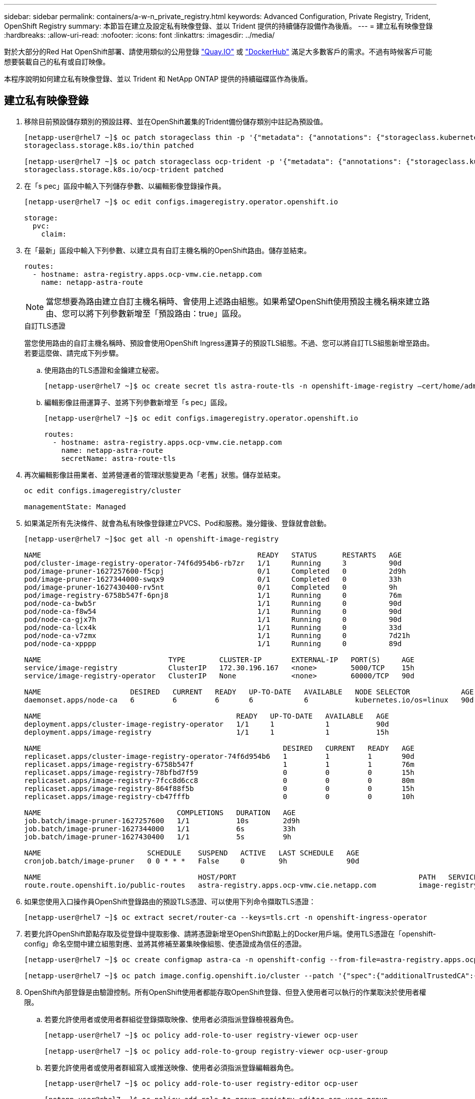 ---
sidebar: sidebar 
permalink: containers/a-w-n_private_registry.html 
keywords: Advanced Configuration, Private Registry, Trident, OpenShift Registry 
summary: 本節旨在建立及設定私有映像登錄、並以 Trident 提供的持續儲存設備作為後盾。 
---
= 建立私有映像登錄
:hardbreaks:
:allow-uri-read: 
:nofooter: 
:icons: font
:linkattrs: 
:imagesdir: ../media/


[role="lead"]
對於大部分的Red Hat OpenShift部署、請使用類似的公用登錄 https://quay.io["Quay.IO"] 或 https://hub.docker.com["DockerHub"] 滿足大多數客戶的需求。不過有時候客戶可能想要裝載自己的私有或自訂映像。

本程序說明如何建立私有映像登錄、並以 Trident 和 NetApp ONTAP 提供的持續磁碟區作為後盾。



== 建立私有映像登錄

. 移除目前預設儲存類別的預設註釋、並在OpenShift叢集的Trident備份儲存類別中註記為預設值。
+
[listing]
----
[netapp-user@rhel7 ~]$ oc patch storageclass thin -p '{"metadata": {"annotations": {"storageclass.kubernetes.io/is-default-class": "false"}}}'
storageclass.storage.k8s.io/thin patched

[netapp-user@rhel7 ~]$ oc patch storageclass ocp-trident -p '{"metadata": {"annotations": {"storageclass.kubernetes.io/is-default-class": "true"}}}'
storageclass.storage.k8s.io/ocp-trident patched
----
. 在「s pec」區段中輸入下列儲存參數、以編輯影像登錄操作員。
+
[listing]
----
[netapp-user@rhel7 ~]$ oc edit configs.imageregistry.operator.openshift.io

storage:
  pvc:
    claim:
----
. 在「最新」區段中輸入下列參數、以建立具有自訂主機名稱的OpenShift路由。儲存並結束。
+
[listing]
----
routes:
  - hostname: astra-registry.apps.ocp-vmw.cie.netapp.com
    name: netapp-astra-route
----
+

NOTE: 當您想要為路由建立自訂主機名稱時、會使用上述路由組態。如果希望OpenShift使用預設主機名稱來建立路由、您可以將下列參數新增至「預設路由：true」區段。

+
.自訂TLS憑證
****
當您使用路由的自訂主機名稱時、預設會使用OpenShift Ingress運算子的預設TLS組態。不過、您可以將自訂TLS組態新增至路由。若要這麼做、請完成下列步驟。

.. 使用路由的TLS憑證和金鑰建立秘密。
+
[listing]
----
[netapp-user@rhel7 ~]$ oc create secret tls astra-route-tls -n openshift-image-registry –cert/home/admin/netapp-astra/tls.crt --key=/home/admin/netapp-astra/tls.key
----
.. 編輯影像註冊運算子、並將下列參數新增至「s pec」區段。
+
[listing]
----
[netapp-user@rhel7 ~]$ oc edit configs.imageregistry.operator.openshift.io

routes:
  - hostname: astra-registry.apps.ocp-vmw.cie.netapp.com
    name: netapp-astra-route
    secretName: astra-route-tls
----


****
. 再次編輯影像註冊業者、並將營運者的管理狀態變更為「老舊」狀態。儲存並結束。
+
[listing]
----
oc edit configs.imageregistry/cluster

managementState: Managed
----
. 如果滿足所有先決條件、就會為私有映像登錄建立PVCS、Pod和服務。幾分鐘後、登錄就會啟動。
+
[listing]
----
[netapp-user@rhel7 ~]$oc get all -n openshift-image-registry

NAME                                                   READY   STATUS      RESTARTS   AGE
pod/cluster-image-registry-operator-74f6d954b6-rb7zr   1/1     Running     3          90d
pod/image-pruner-1627257600-f5cpj                      0/1     Completed   0          2d9h
pod/image-pruner-1627344000-swqx9                      0/1     Completed   0          33h
pod/image-pruner-1627430400-rv5nt                      0/1     Completed   0          9h
pod/image-registry-6758b547f-6pnj8                     1/1     Running     0          76m
pod/node-ca-bwb5r                                      1/1     Running     0          90d
pod/node-ca-f8w54                                      1/1     Running     0          90d
pod/node-ca-gjx7h                                      1/1     Running     0          90d
pod/node-ca-lcx4k                                      1/1     Running     0          33d
pod/node-ca-v7zmx                                      1/1     Running     0          7d21h
pod/node-ca-xpppp                                      1/1     Running     0          89d

NAME                              TYPE        CLUSTER-IP       EXTERNAL-IP   PORT(S)     AGE
service/image-registry            ClusterIP   172.30.196.167   <none>        5000/TCP    15h
service/image-registry-operator   ClusterIP   None             <none>        60000/TCP   90d

NAME                     DESIRED   CURRENT   READY   UP-TO-DATE   AVAILABLE   NODE SELECTOR            AGE
daemonset.apps/node-ca   6         6         6       6            6           kubernetes.io/os=linux   90d

NAME                                              READY   UP-TO-DATE   AVAILABLE   AGE
deployment.apps/cluster-image-registry-operator   1/1     1            1           90d
deployment.apps/image-registry                    1/1     1            1           15h

NAME                                                         DESIRED   CURRENT   READY   AGE
replicaset.apps/cluster-image-registry-operator-74f6d954b6   1         1         1       90d
replicaset.apps/image-registry-6758b547f                     1         1         1       76m
replicaset.apps/image-registry-78bfbd7f59                    0         0         0       15h
replicaset.apps/image-registry-7fcc8d6cc8                    0         0         0       80m
replicaset.apps/image-registry-864f88f5b                     0         0         0       15h
replicaset.apps/image-registry-cb47fffb                      0         0         0       10h

NAME                                COMPLETIONS   DURATION   AGE
job.batch/image-pruner-1627257600   1/1           10s        2d9h
job.batch/image-pruner-1627344000   1/1           6s         33h
job.batch/image-pruner-1627430400   1/1           5s         9h

NAME                         SCHEDULE    SUSPEND   ACTIVE   LAST SCHEDULE   AGE
cronjob.batch/image-pruner   0 0 * * *   False     0        9h              90d

NAME                                     HOST/PORT                                           PATH   SERVICES         PORT    TERMINATION   WILDCARD
route.route.openshift.io/public-routes   astra-registry.apps.ocp-vmw.cie.netapp.com          image-registry   <all>   reencrypt     None
----
. 如果您使用入口操作員OpenShift登錄路由的預設TLS憑證、可以使用下列命令擷取TLS憑證：
+
[listing]
----
[netapp-user@rhel7 ~]$ oc extract secret/router-ca --keys=tls.crt -n openshift-ingress-operator
----
. 若要允許OpenShift節點存取及從登錄中提取影像、請將憑證新增至OpenShift節點上的Docker用戶端。使用TLS憑證在「openshift-config」命名空間中建立組態對應、並將其修補至叢集映像組態、使憑證成為信任的憑證。
+
[listing]
----
[netapp-user@rhel7 ~]$ oc create configmap astra-ca -n openshift-config --from-file=astra-registry.apps.ocp-vmw.cie.netapp.com=tls.crt

[netapp-user@rhel7 ~]$ oc patch image.config.openshift.io/cluster --patch '{"spec":{"additionalTrustedCA":{"name":"astra-ca"}}}' --type=merge
----
. OpenShift內部登錄是由驗證控制。所有OpenShift使用者都能存取OpenShift登錄、但登入使用者可以執行的作業取決於使用者權限。
+
.. 若要允許使用者或使用者群組從登錄擷取映像、使用者必須指派登錄檢視器角色。
+
[listing]
----
[netapp-user@rhel7 ~]$ oc policy add-role-to-user registry-viewer ocp-user

[netapp-user@rhel7 ~]$ oc policy add-role-to-group registry-viewer ocp-user-group
----
.. 若要允許使用者或使用者群組寫入或推送映像、使用者必須指派登錄編輯器角色。
+
[listing]
----
[netapp-user@rhel7 ~]$ oc policy add-role-to-user registry-editor ocp-user

[netapp-user@rhel7 ~]$ oc policy add-role-to-group registry-editor ocp-user-group
----


. 若要讓OpenShift節點存取登錄並推送或拉出映像、您需要設定拉出密碼。
+
[listing]
----
[netapp-user@rhel7 ~]$ oc create secret docker-registry astra-registry-credentials --docker-server=astra-registry.apps.ocp-vmw.cie.netapp.com --docker-username=ocp-user --docker-password=password
----
. 這種拉出密碼可修補至服務帳戶、或在對應的Pod定義中參考。
+
.. 若要將IT修補為服務帳戶、請執行下列命令：
+
[listing]
----
[netapp-user@rhel7 ~]$ oc secrets link <service_account_name> astra-registry-credentials --for=pull
----
.. 若要參考Pod定義中的Pull機密、請將下列參數新增至「s pec」區段。
+
[listing]
----
imagePullSecrets:
  - name: astra-registry-credentials
----


. 若要從工作站推送或拉出OpenShift節點以外的映像、請完成下列步驟：
+
.. 將TLS憑證新增至Docker用戶端。
+
[listing]
----
[netapp-user@rhel7 ~]$ sudo mkdir /etc/docker/certs.d/astra-registry.apps.ocp-vmw.cie.netapp.com

[netapp-user@rhel7 ~]$ sudo cp /path/to/tls.crt /etc/docker/certs.d/astra-registry.apps.ocp-vmw.cie.netapp.com
----
.. 使用occ登入命令登入OpenShift。
+
[listing]
----
[netapp-user@rhel7 ~]$ oc login --token=sha256~D49SpB_lesSrJYwrM0LIO-VRcjWHu0a27vKa0 --server=https://api.ocp-vmw.cie.netapp.com:6443
----
.. 使用podman/Docker命令、使用OpenShift使用者認證登入登錄。
+
[role="tabbed-block"]
====
.podman
--
[listing]
----
[netapp-user@rhel7 ~]$ podman login astra-registry.apps.ocp-vmw.cie.netapp.com -u kubeadmin -p $(oc whoami -t) --tls-verify=false
----

NOTE: 如果您使用「kubeadmin」使用者登入私有登錄、請使用權杖而非密碼。

--
.Docker
--
[listing]
----
[netapp-user@rhel7 ~]$ docker login astra-registry.apps.ocp-vmw.cie.netapp.com -u kubeadmin -p $(oc whoami -t)
----

NOTE: 如果您使用「kubeadmin」使用者登入私有登錄、請使用權杖而非密碼。

--
====
.. 推或拉映像。
+
[role="tabbed-block"]
====
.podman
--
[listing]
----
[netapp-user@rhel7 ~]$ podman push astra-registry.apps.ocp-vmw.cie.netapp.com/netapp-astra/vault-controller:latest
[netapp-user@rhel7 ~]$ podman pull astra-registry.apps.ocp-vmw.cie.netapp.com/netapp-astra/vault-controller:latest
----
--
.Docker
--
[listing]
----
[netapp-user@rhel7 ~]$ docker push astra-registry.apps.ocp-vmw.cie.netapp.com/netapp-astra/vault-controller:latest
[netapp-user@rhel7 ~]$ docker pull astra-registry.apps.ocp-vmw.cie.netapp.com/netapp-astra/vault-controller:latest
----
--
====



